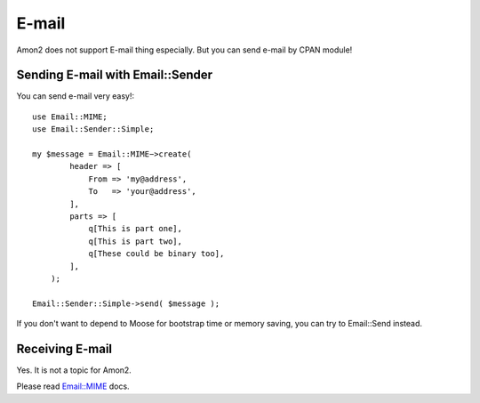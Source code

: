 E-mail
======

Amon2 does not support E-mail thing especially. But you can send e-mail by CPAN module!

Sending E-mail with Email::Sender
---------------------------------

You can send e-mail very easy!::

    use Email::MIME;
    use Email::Sender::Simple;

    my $message = Email::MIME−>create(
            header => [
                From => 'my@address',
                To   => 'your@address',
            ],
            parts => [
                q[This is part one],
                q[This is part two],
                q[These could be binary too],
            ],
        );

    Email::Sender::Simple->send( $message );

If you don't want to depend to Moose for bootstrap time or memory saving, you can try to Email::Send instead.

Receiving E-mail
----------------

Yes. It is not a topic for Amon2.

Please read `Email::MIME <http://search.cpan.org/perldoc?Email::MIME>`_ docs.

